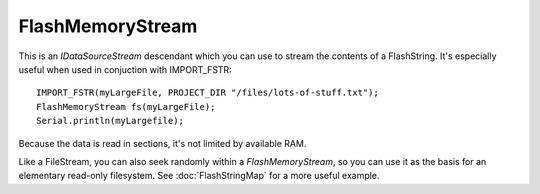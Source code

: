 FlashMemoryStream
-----------------

This is an *IDataSourceStream* descendant which you can use to stream the contents of
a FlashString. It's especially useful when used in conjuction with IMPORT_FSTR::

   IMPORT_FSTR(myLargeFile, PROJECT_DIR "/files/lots-of-stuff.txt");
   FlashMemoryStream fs(myLargeFile);
   Serial.println(myLargefile);

Because the data is read in sections, it's not limited by available RAM.

Like a FileStream, you can also seek randomly within a *FlashMemoryStream*, so you can
use it as the basis for an elementary read-only filesystem.
See :doc:`FlashStringMap` for a more useful example.
